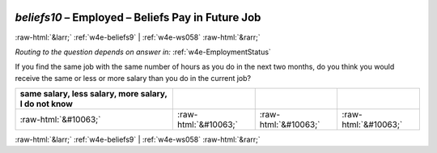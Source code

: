 .. _w4e-beliefs10: 

 
 .. role:: raw-html(raw) 
        :format: html 
 
`beliefs10` – Employed – Beliefs Pay in Future Job
============================================================== 


:raw-html:`&larr;` :ref:`w4e-beliefs9` | :ref:`w4e-ws058` :raw-html:`&rarr;` 
 
*Routing to the question depends on answer in:* :ref:`w4e-EmploymentStatus` 

If you find the same job with the same number of hours as you do in the next two months, do you think you would receive the same or less or more salary than you do in the current job?
 
.. csv-table:: 
   :delim: | 
   :header: same salary, less salary, more salary, I do not know
 
           :raw-html:`&#10063;`|:raw-html:`&#10063;`|:raw-html:`&#10063;`|:raw-html:`&#10063;` 

.. image:: ../_screenshots/w4-beliefs10.png 


:raw-html:`&larr;` :ref:`w4e-beliefs9` | :ref:`w4e-ws058` :raw-html:`&rarr;` 
 
